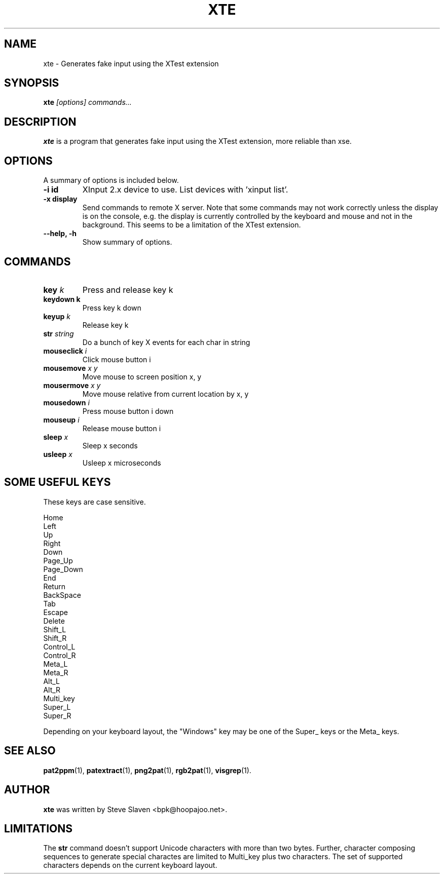 .\"                                      Hey, EMACS: -*- nroff -*-
.\"
.\" Copyright (C), 2003 Aurelien Jarno
.\"
.\" You may distribute under the terms of the GNU General Public
.\" License as specified in the file /usr/share/common-licences/GPLv2
.\" that comes with the Debian distribution.
.\"
.\" First parameter, NAME, should be all caps
.\" Second parameter, SECTION, should be 1-8, maybe w/ subsection
.\" other parameters are allowed: see man(7), man(1)
.TH XTE 1 "October 3, 2012"
.\" Please adjust this date whenever revising the manpage.
.\"
.\" Some roff macros, for reference:
.\" .nh        disable hyphenation
.\" .hy        enable hyphenation
.\" .ad l      left justify
.\" .ad b      justify to both left and right margins
.\" .nf        disable filling
.\" .fi        enable filling
.\" .br        insert line break
.\" .sp <n>    insert n+1 empty lines
.\" for manpage-specific macros, see man(7)
.SH NAME
xte \- Generates fake input using the XTest extension
.SH SYNOPSIS
.B xte
.I "[options] commands..."
.SH DESCRIPTION
.B xte
is a program that generates fake input using the XTest extension, more reliable than xse.

.SH OPTIONS
A summary of options is included below.
.TP
.B \-i id
XInput 2.x device to use. List devices with 'xinput list'.
.TP
.B \-x display
Send commands to remote X server. Note that some commands may not work correctly unless
the display is on the console, e.g. the display is currently controlled by the keyboard
and mouse and not in the background. This seems to be a limitation of the XTest
extension.
.TP
.B \-\-help, \-h
Show summary of options.
.SH COMMANDS
.TP
.BI "key " "k"
Press and release key k
.TP
.B "keydown " "k"
Press key k down
.TP
.BI "keyup " "k"
Release key k
.TP
.BI "str " "string"
Do a bunch of key X events for each char in string
.TP
.BI "mouseclick " "i"
Click mouse button i
.TP
.BI "mousemove " "x y"
Move mouse to screen position x, y
.TP
.BI "mousermove " "x y"
Move mouse relative from current location by x, y
.TP
.BI "mousedown " "i"
Press mouse button i down
.TP
.BI "mouseup " "i"
Release mouse button i
.TP
.BI "sleep " "x"
Sleep x seconds
.TP
.BI "usleep " "x"
Usleep x microseconds

.SH SOME USEFUL KEYS
These keys are case sensitive.
.sp
.br
Home
.br
Left
.br
Up
.br
Right
.br
Down
.br
Page_Up
.br
Page_Down
.br
End
.br
Return
.br
BackSpace
.br
Tab
.br
Escape
.br
Delete
.br
Shift_L
.br
Shift_R
.br
Control_L
.br
Control_R
.br
Meta_L
.br
Meta_R
.br
Alt_L
.br
Alt_R
.br
Multi_key
.br
Super_L
.br
Super_R
.sp 1
Depending on your keyboard layout, the "Windows" key may be one of the
Super_ keys or the Meta_ keys.

.SH SEE ALSO
.BR pat2ppm (1),
.BR patextract (1),
.BR png2pat (1),
.BR rgb2pat (1),
.BR visgrep (1).

.SH AUTHOR
.B xte
was written by Steve Slaven <bpk@hoopajoo.net>.

.SH LIMITATIONS
.PP
The \fBstr\fP command doesn't support Unicode characters with more
than two bytes. Further, character composing sequences to generate
special charactes are limited to Multi_key plus two characters. The
set of supported characters depends on the current keyboard layout.

